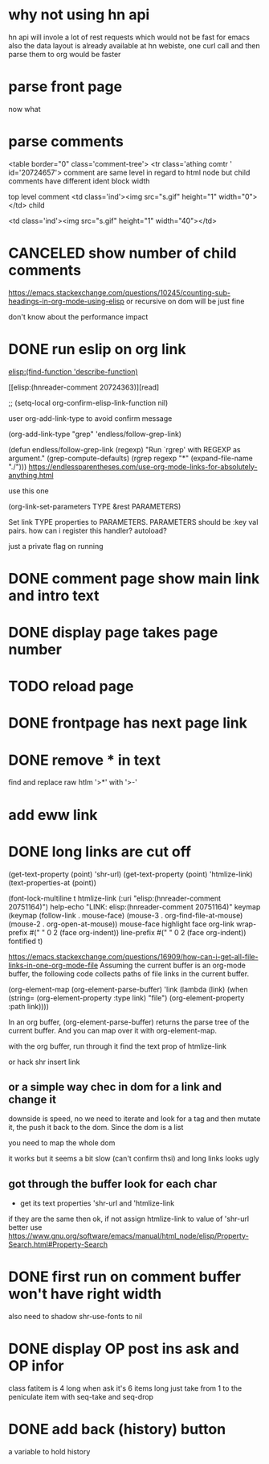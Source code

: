 #+STARTUP:    align fold hidestars oddeven indent 
#+SEQ_TODO:   TODO(t) INPROGRESS(i) | DONE(d) CANCELED(c)
* why not using hn api
hn api will invole a lot of rest requests which would not be fast for emacs
also the data layout is already available at hn webiste, one curl call and 
then parse them to org would be faster
* parse front page
now what 
* parse comments
          <table border="0" class='comment-tree'>
            <tr class='athing comtr ' id='20724657'>
comment are same level in regard to html node 
but child comments have different ident block width

top level comment
                    <td class='ind'><img src="s.gif" height="1" width="0"></td>
child 

                    <td class='ind'><img src="s.gif" height="1" width="40"></td>
* CANCELED show number of child comments
https://emacs.stackexchange.com/questions/10245/counting-sub-headings-in-org-mode-using-elisp
or recursive on dom will be just fine

don't know about the performance impact
* DONE run eslip on org link
CLOSED: [2019-08-21 Wed 23:46]

#+begin_example org-mode
[[elisp:(find-function 'describe-function)]]
#+end_example

[[elisp:(hnreader-comment 20724363)][read]

      ;; (setq-local org-confirm-elisp-link-function nil)
      
 user org-add-link-type to avoid confirm message
 
 (org-add-link-type
 "grep" 'endless/follow-grep-link)

(defun endless/follow-grep-link (regexp)
  "Run `rgrep' with REGEXP as argument."
  (grep-compute-defaults)
  (rgrep regexp "*" (expand-file-name "./")))
https://endlessparentheses.com/use-org-mode-links-for-absolutely-anything.html

use this one 

(org-link-set-parameters TYPE &rest PARAMETERS)

Set link TYPE properties to PARAMETERS.
  PARAMETERS should be :key val pairs.
how can i register this handler?
autoload?

just a private flag on running

* DONE comment page show main link and intro text
* DONE display page takes page number
* TODO reload page
* DONE frontpage has next page link
* DONE remove * in text
find and replace raw htlm '>*' with '>-'
* add eww link
* DONE long links are cut off
(get-text-property (point) 'shr-url)
(get-text-property (point) 'htmlize-link)
(text-properties-at (point))

(font-lock-multiline t htmlize-link (:uri "elisp:(hnreader-comment 20751164)")
help-echo "LINK: elisp:(hnreader-comment 20751164)" keymap (keymap (follow-link
. mouse-face) (mouse-3 . org-find-file-at-mouse) (mouse-2 . org-open-at-mouse))
mouse-face highlight face org-link wrap-prefix #(" " 0 2 (face org-indent))
line-prefix #(" " 0 2 (face org-indent)) fontified t)

https://emacs.stackexchange.com/questions/16909/how-can-i-get-all-file-links-in-one-org-mode-file
Assuming the current buffer is an org-mode buffer, the following code collects paths of file links in the current buffer.

#+begin_example elisp
(org-element-map (org-element-parse-buffer) 'link
  (lambda (link)
    (when (string= (org-element-property :type link) "file")
      (org-element-property :path link))))
#+end_example

In an org buffer, (org-element-parse-buffer) returns the parse tree of the current buffer. And you can map over it with org-element-map.

with the org buffer, run through it find the text prop of htmlize-link

or hack shr insert link

** or a simple way chec in dom for a link and change it
downside is speed, no we need to iterate and look for a tag and then mutate it, the push it back to the dom. Since the dom is a list 

you need to map the whole dom

it works but it seems a bit slow (can't confirm thsi) and long links looks ugly
** got through the buffer look for each char
- get its text properties 'shr-url and 'htmlize-link 
if they are the same then ok, if not assign htmlize-link to value of 'shr-url
better use 
https://www.gnu.org/software/emacs/manual/html_node/elisp/Property-Search.html#Property-Search
* DONE first run on comment buffer won't have right width
also need to shadow shr-use-fonts to nil
* DONE display OP post ins ask and OP infor
class fatitem is 4 long when ask it's 6 items long
just take from 1 to the peniculate item with seq-take and seq-drop
* DONE add back (history) button
a variable to hold history

